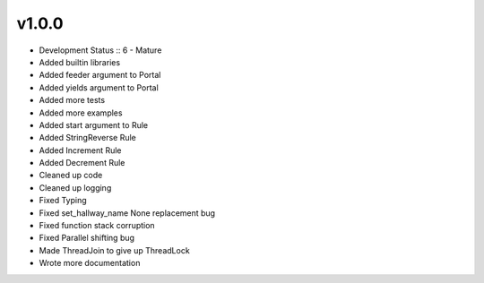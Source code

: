 ******
v1.0.0
******
* Development Status :: 6 - Mature
* Added builtin libraries
* Added feeder argument to Portal
* Added yields argument to Portal
* Added more tests
* Added more examples
* Added start argument to Rule
* Added StringReverse Rule
* Added Increment Rule
* Added Decrement Rule
* Cleaned up code
* Cleaned up logging
* Fixed Typing
* Fixed set_hallway_name None replacement bug
* Fixed function stack corruption
* Fixed Parallel shifting bug
* Made ThreadJoin to give up ThreadLock
* Wrote more documentation
